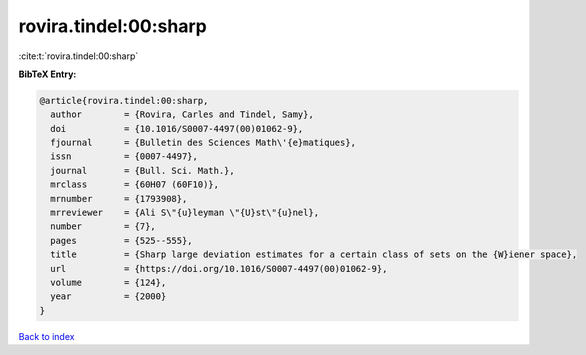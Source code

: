 rovira.tindel:00:sharp
======================

:cite:t:`rovira.tindel:00:sharp`

**BibTeX Entry:**

.. code-block:: bibtex

   @article{rovira.tindel:00:sharp,
     author        = {Rovira, Carles and Tindel, Samy},
     doi           = {10.1016/S0007-4497(00)01062-9},
     fjournal      = {Bulletin des Sciences Math\'{e}matiques},
     issn          = {0007-4497},
     journal       = {Bull. Sci. Math.},
     mrclass       = {60H07 (60F10)},
     mrnumber      = {1793908},
     mrreviewer    = {Ali S\"{u}leyman \"{U}st\"{u}nel},
     number        = {7},
     pages         = {525--555},
     title         = {Sharp large deviation estimates for a certain class of sets on the {W}iener space},
     url           = {https://doi.org/10.1016/S0007-4497(00)01062-9},
     volume        = {124},
     year          = {2000}
   }

`Back to index <../By-Cite-Keys.rst>`_
